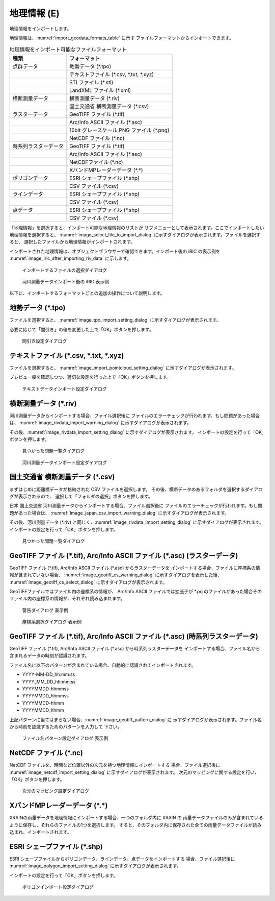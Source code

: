 .. _sec_file_import_geo_data:

地理情報 (E)
======================

地理情報をインポートします。

地理情報は、:numref:`import_geodata_formats_table` に示す
ファイルフォーマットからインポートできます。

.. _import_geodata_formats_table:

.. list-table:: 地理情報をインポート可能なファイルフォーマット
   :header-rows: 1

   * - 種類
     - フォーマット

   * - 点群データ
     - 地勢データ (\*.tpo)
   * - 
     - テキストファイル (\*.csv, \*,txt, \*.xyz)
   * -
     - STLファイル (\*.stl)
   * -
     - LandXML ファイル (\*.xml)

   * - 横断測量データ
     - 横断測量データ (\*.riv)
   * - 
     - 国土交通省 横断測量データ (\*.csv)

   * - ラスターデータ
     - GeoTIFF ファイル (\*.tif)
   * - 
     - Arc/Info ASCII ファイル (\*.asc)
   * - 
     - 16bit グレースケール PNG ファイル (\*.png)
   * - 
     - NetCDF ファイル (\*.nc)

   * - 時系列ラスターデータ
     - GeoTIFF ファイル (\*.tif)
   * - 
     - Arc/Info ASCII ファイル (\*.asc)
   * -
     - NetCDFファイル (\*.nc)
   * -
     - XバンドMPレーダーデータ (\*.\*)

   * - ポリゴンデータ
     - ESRI シェープファイル (\*.shp)
   * -
     - CSV ファイル (\*.csv)

   * - ラインデータ
     - ESRI シェープファイル (\*.shp)
   * -
     - CSV ファイル (\*.csv)

   * - 点データ
     - ESRI シェープファイル (\*.shp)
   * -
     - CSV ファイル (\*.csv)

「地理情報」を選択すると、インポート可能な地理情報のリストが
サブメニューとして表示されます。ここでインポートしたい地理情報を選択すると、
:numref:`image_select_file_to_import_dialog`
に示すダイアログが表示されます。ファイルを選択すると、
選択したファイルから地理情報がインポートされます。

インポートされた地理情報は、オブジェクトブラウザーで確認できます。インポート後の
iRIC の表示例を :numref:`image_iric_after_importing_riv_data` に示します。

.. _image_select_file_to_import_dialog:

.. figure:: images/select_file_to_import_dialog.png
   :width: 400pt

   インポートするファイルの選択ダイアログ

.. _image_iric_after_importing_riv_data:

.. figure:: images/iric_after_importing_riv_data.png
   :width: 360pt

   河川測量データインポート後の iRIC 表示例

以下に、インポートするフォーマットごとの追加の操作について説明します。

地勢データ (\*.tpo)
----------------------

ファイルを選択すると、 :numref:`image_tpo_import_setting_dialog`
に示すダイアログが表示されます。

必要に応じて「間引き」の値を変更した上で「OK」ボタンを押します。

.. _image_tpo_import_setting_dialog:

.. figure:: images/tpo_import_setting_dialog.png
   :width: 200pt

   間引き設定ダイアログ

テキストファイル (\*.csv, \*.txt, \*.xyz)
----------------------------------------------

ファイルを選択すると、 :numref:`image_import_pointcloud_setting_dialog`
に示すダイアログが表示されます。

プレビュー欄を確認しつつ、適切な設定を行った上で「OK」ボタンを押します。

.. _image_import_pointcloud_setting_dialog:

.. figure:: images/import_pointcloud_setting_dialog.png
   :width: 300pt

   テキストデータインポート設定ダイアログ

.. _sec_geo_data_import_crosssection:

横断測量データ (\*.riv)
-----------------------

河川測量データからインポートする場合、ファイル選択後に
ファイルのエラーチェックが行われます。もし問題があった場合は、
:numref:`image_rivdata_import_warning_dialog` に示すダイアログが表示されます。

その後、:numref:`image_rivdata_import_setting_dialog`
に示すダイアログが表示されます。
インポートの設定を行って「OK」ボタンを押します。

.. _image_rivdata_import_warning_dialog:

.. figure:: images/rivdata_import_warning_dialog.png
   :width: 300pt

   見つかった問題一覧ダイアログ

.. _image_rivdata_import_setting_dialog:

.. figure:: images/rivdata_import_setting_dialog.png
   :width: 300pt

   河川測量データインポート設定ダイアログ

国土交通省 横断測量データ (\*.csv)
---------------------------------------------

まずはじめに距離標データが格納された CSV ファイルを選択します。
その後、横断データのあるフォルダを選択するダイアログが表示されるので、
選択して「フォルダの選択」ボタンを押します。

日本 国土交通省 河川測量データからインポートする場合、ファイル選択後に
ファイルのエラーチェックが行われます。もし問題があった場合は、
:numref:`image_japan_csv_import_warning_dialog` に示すダイアログが表示されます。

その後、河川測量データ (\*.riv) と同じく、:numref:`image_rivdata_import_setting_dialog`
に示すダイアログが表示されます。
インポートの設定を行って「OK」ボタンを押します。

.. _image_japan_csv_import_warning_dialog:

.. figure:: images/japan_riv_import_warning_dialog.png
   :width: 300pt

   見つかった問題一覧ダイアログ


GeoTIFF ファイル (\*.tif), Arc/Info ASCII ファイル (\*.asc) (ラスターデータ)
-----------------------------------------------------------------------------

GeoTIFF ファイル (\*.tif), Arc/Info ASCII ファイル (\*.asc) からラスターデータを
インポートする場合、ファイルに座標系の情報が含まれていない場合、
:numref:`image_geotiff_cs_warning_dialog` に示すダイアログを表示した後、
:numref:`image_geotiff_cs_select_dialog` に示すダイアログが表示されます。

GeoTIFFファイルではファイル内の座標系の情報が、 Arc/Info ASCII ファイルでは拡張子が \*.prj
のファイルがあった場合そのファイル内の座標系の情報が、それぞれ読み込まれます。

.. _image_geotiff_cs_warning_dialog:

.. figure:: images/geotiff_cs_warning_dialog.png
   :width: 300pt

   警告ダイアログ 表示例

.. _image_geotiff_cs_select_dialog:

.. figure:: images/geotiff_cs_select_dialog.png
   :width: 280pt

   座標系選択ダイアログ 表示例

GeoTIFF ファイル (\*.tif), Arc/Info ASCII ファイル (\*.asc) (時系列ラスターデータ)
------------------------------------------------------------------------------------

GeoTIFF ファイル (\*.tif), Arc/Info ASCII ファイル (\*.asc) から時系列ラスターデータを
インポートする場合、ファイル名から含まれるデータの時刻が認識されます。

ファイル名に以下のパターンが含まれている場合、自動的に認識されてインポートされます。

* YYYY-MM-DD_hh:mm:ss
* YYYY_MM_DD_hh:mm:ss
* YYYYMMDD-hhmmss
* YYYYMMDD_hhmmss
* YYYYMMDD-hhmm
* YYYYMMDD_hhmm

上記パターンに当てはまらない場合、:numref:`image_geotiff_pattern_dialog` に
示すダイアログが表示されます。ファイル名から時刻を認識するためのパターンを入力して
下さい。

.. _image_geotiff_pattern_dialog:

.. figure:: images/geotiff_pattern_dialog.png
   :width: 280pt

   ファイル名パターン設定ダイアログ 表示例

NetCDF ファイル (\*.nc)
-----------------------

NetCDF ファイルを、時間など位置以外の次元を持つ地理情報にインポートする
場合、ファイル選択後に
:numref:`image_netcdf_import_setting_dialog` に示すダイアログが表示されます。
次元のマッピングに関する設定を行い、「OK」ボタンを押します。

.. _image_netcdf_import_setting_dialog:

.. figure:: images/netcdf_import_setting_dialog.png
   :width: 200pt

   次元のマッピング設定ダイアログ

XバンドMPレーダーデータ (\*.\*)
----------------------------------

XRAINの雨量データを地理情報にインポートする場合、一つのフォルダ内に XRAIN の
雨量データファイルのみが含まれているように保存し、それらのファイルの1つを選択します。
すると、そのフォルダ内に保存された全ての雨量データファイルが読み込まれ、インポートされます。

ESRI シェープファイル (\*.shp)
--------------------------------

ESRI シェープファイルからポリゴンデータ、ラインデータ、点データをインポートする
場合、ファイル選択後に :numref:`image_polygon_import_setting_dialog`
に示すダイアログが表示されます。

インポートの設定を行って「OK」ボタンを押します。

.. _image_polygon_import_setting_dialog:

.. figure:: images/polygon_import_setting_dialog.png
   :width: 320pt

   ポリゴンインポート設定ダイアログ
